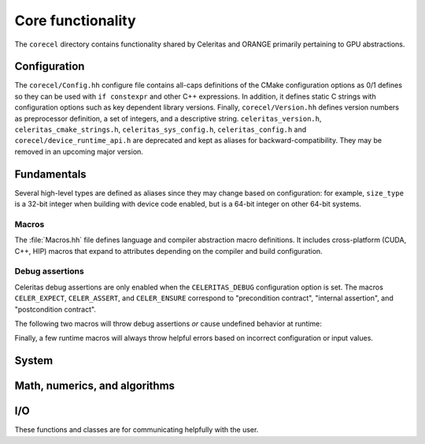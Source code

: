 .. Copyright 2022-2024 UT-Battelle, LLC, and other Celeritas developers.
.. See the doc/COPYRIGHT file for details.
.. SPDX-License-Identifier: CC-BY-4.0

.. _api_corecel:

Core functionality
==================

The ``corecel`` directory contains functionality shared by Celeritas and ORANGE
primarily pertaining to GPU abstractions.

Configuration
-------------

The ``corecel/Config.hh`` configure file contains all-caps definitions of the
CMake configuration options as 0/1 defines so they can be used with ``if
constexpr`` and other C++ expressions. In addition, it defines static C strings
with configuration options such as key dependent library versions.
Finally, ``corecel/Version.hh`` defines version numbers as  preprocessor definition,
a set of integers, and a descriptive string. ``celeritas_version.h``,
``celeritas_cmake_strings.h``, ``celeritas_sys_config.h``, ``celeritas_config.h``
and ``corecel/device_runtime_api.h`` are deprecated and kept as aliases for
backward-compatibility. They may be removed in an upcoming major version.

.. doxygendefine:: CELERITAS_VERSION
.. doxygenvariable:: celeritas_version


Fundamentals
------------

Several high-level types are defined as aliases since they may change based on
configuration: for example, ``size_type`` is a 32-bit integer when building
with device code enabled, but is a 64-bit integer on other 64-bit systems.

.. doxygentypedef:: celeritas::size_type
.. doxygentypedef:: celeritas::real_type

Macros
^^^^^^

The :file:`Macros.hh` file defines language and compiler abstraction macro
definitions.  It includes cross-platform (CUDA, C++, HIP) macros that expand to
attributes depending on the compiler and build configuration.

.. doxygendefine:: CELER_FUNCTION
.. doxygendefine:: CELER_CONSTEXPR_FUNCTION
.. doxygendefine:: CELER_DEVICE_COMPILE
.. doxygendefine:: CELER_TRY_HANDLE
.. doxygendefine:: CELER_TRY_HANDLE_CONTEXT
.. doxygendefine:: CELER_DEFAULT_COPY_MOVE
.. doxygendefine:: CELER_DELETE_COPY_MOVE
.. doxygendefine:: CELER_DEFAULT_MOVE_DELETE_COPY
.. doxygendefine:: CELER_DISCARD

Debug assertions
^^^^^^^^^^^^^^^^

Celeritas debug assertions are only enabled when the ``CELERITAS_DEBUG``
configuration option is set. The macros ``CELER_EXPECT``, ``CELER_ASSERT``, and
``CELER_ENSURE`` correspond to "precondition contract", "internal assertion",
and "postcondition contract".

.. doxygendefine:: CELER_EXPECT
.. doxygendefine:: CELER_ASSERT
.. doxygendefine:: CELER_ENSURE

The following two macros will throw debug assertions *or* cause undefined
behavior at runtime:

.. doxygendefine:: CELER_ASSERT_UNREACHABLE
.. doxygendefine:: CELER_ASSUME

Finally, a few runtime macros will always throw helpful errors based on
incorrect configuration or input values.

.. doxygendefine:: CELER_VALIDATE
.. doxygendefine:: CELER_NOT_CONFIGURED
.. doxygendefine:: CELER_NOT_IMPLEMENTED


.. _api_system:

System
------

.. doxygenclass:: celeritas::Device
.. doxygenfunction:: celeritas::device
.. doxygenfunction:: celeritas::activate_device()

.. doxygenclass:: celeritas::Environment
.. doxygenfunction:: celeritas::environment
.. doxygenfunction:: celeritas::getenv
.. doxygenfunction:: celeritas::getenv_flag


Math, numerics, and algorithms
------------------------------

.. doxygenfile:: corecel/math/Algorithms.hh
   :no-link:

.. doxygenfile:: corecel/math/ArrayUtils.hh
   :no-link:

.. doxygenfile:: corecel/math/Atomics.hh
   :no-link:

.. doxygenstruct:: celeritas::numeric_limits
   :members:

.. doxygenclass:: celeritas::SoftEqual


.. _api_io:

I/O
---

These functions and classes are for communicating helpfully with the user.

.. doxygendefine:: CELER_LOG
.. doxygendefine:: CELER_LOG_LOCAL
.. doxygenenum:: celeritas::LogLevel
   :no-link:

